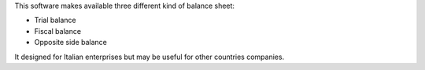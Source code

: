 This software makes available three different kind of balance sheet:

* Trial balance
* Fiscal balance
* Opposite side balance

It designed for Italian enterprises but may be useful for other countries companies.
